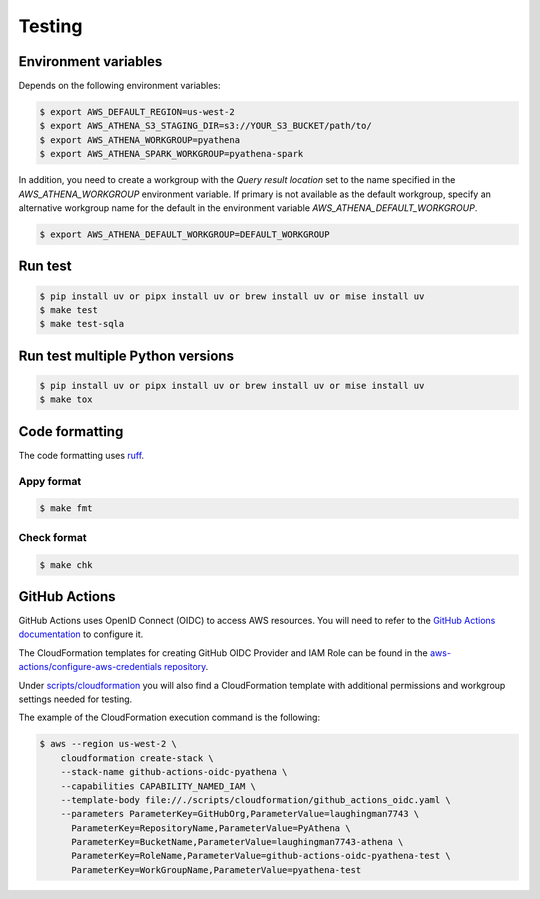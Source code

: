 .. _testing:

Testing
=======

Environment variables
---------------------

Depends on the following environment variables:

.. code:: bash

    $ export AWS_DEFAULT_REGION=us-west-2
    $ export AWS_ATHENA_S3_STAGING_DIR=s3://YOUR_S3_BUCKET/path/to/
    $ export AWS_ATHENA_WORKGROUP=pyathena
    $ export AWS_ATHENA_SPARK_WORKGROUP=pyathena-spark

In addition, you need to create a workgroup with the `Query result location` set to the name specified in the `AWS_ATHENA_WORKGROUP` environment variable.
If primary is not available as the default workgroup, specify an alternative workgroup name for the default in the environment variable `AWS_ATHENA_DEFAULT_WORKGROUP`.

.. code:: bash

    $ export AWS_ATHENA_DEFAULT_WORKGROUP=DEFAULT_WORKGROUP

Run test
--------

.. code:: bash

    $ pip install uv or pipx install uv or brew install uv or mise install uv
    $ make test
    $ make test-sqla

Run test multiple Python versions
---------------------------------

.. code:: bash

    $ pip install uv or pipx install uv or brew install uv or mise install uv
    $ make tox

Code formatting
---------------

The code formatting uses `ruff`_.

Appy format
~~~~~~~~~~~

.. code:: bash

    $ make fmt

Check format
~~~~~~~~~~~~

.. code:: bash

    $ make chk

GitHub Actions
--------------

GitHub Actions uses OpenID Connect (OIDC) to access AWS resources. You will need to refer to the `GitHub Actions documentation`_ to configure it.

The CloudFormation templates for creating GitHub OIDC Provider and IAM Role can be found in the `aws-actions/configure-aws-credentials repository`_.

Under `scripts/cloudformation`_ you will also find a CloudFormation template with additional permissions and workgroup settings needed for testing.

The example of the CloudFormation execution command is the following:

.. code:: bash

    $ aws --region us-west-2 \
        cloudformation create-stack \
        --stack-name github-actions-oidc-pyathena \
        --capabilities CAPABILITY_NAMED_IAM \
        --template-body file://./scripts/cloudformation/github_actions_oidc.yaml \
        --parameters ParameterKey=GitHubOrg,ParameterValue=laughingman7743 \
          ParameterKey=RepositoryName,ParameterValue=PyAthena \
          ParameterKey=BucketName,ParameterValue=laughingman7743-athena \
          ParameterKey=RoleName,ParameterValue=github-actions-oidc-pyathena-test \
          ParameterKey=WorkGroupName,ParameterValue=pyathena-test

.. _`scripts/cloudformation`: https://github.com/laughingman7743/PyAthena/tree/master/scripts/cloudformation
.. _`ruff`: https://github.com/astral-sh/ruff
.. _`GitHub Actions documentation`: https://docs.github.com/actions/deployment/security-hardening-your-deployments/configuring-openid-connect-in-amazon-web-services
.. _`aws-actions/configure-aws-credentials repository`: https://github.com/aws-actions/configure-aws-credentials#sample-iam-role-cloudformation-template
